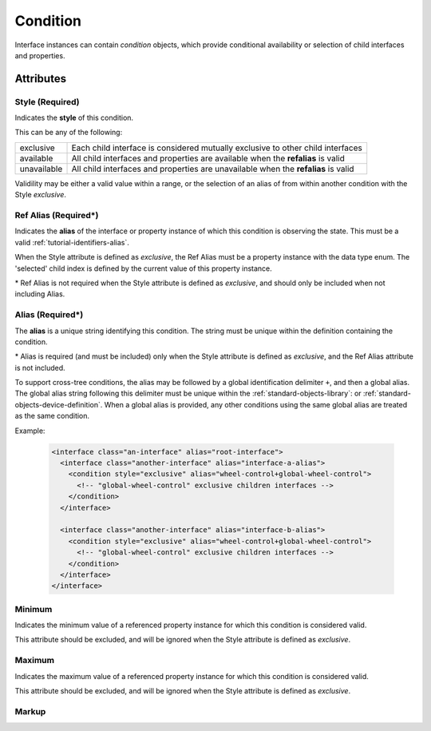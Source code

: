 .. _standard-objects-condition:

#########
Condition
#########

Interface instances can contain *condition* objects, which provide conditional
availability or selection of child interfaces and properties.

**********
Attributes
**********

.. _standard-objects-condition-style:

Style (Required)
===============

Indicates the **style** of this condition.

This can be any of the following:

============= ==================================================================================
exclusive     Each child interface is considered mutually exclusive to other child interfaces
available     All child interfaces and properties are available when the **refalias** is valid
unavailable   All child interfaces and properties are unavailable when the **refalias** is valid
============= ==================================================================================

Validility may be either a valid value within a range, or the selection of an alias of
from within another condition with the Style *exclusive*.

.. _standard-objects-condition-refalias:

Ref Alias (Required*)
=====================

Indicates the **alias** of the interface or property instance of which this condition
is observing the state. This must be a valid :ref:`tutorial-identifiers-alias`.

When the Style attribute is defined as *exclusive*, the Ref Alias must be a property
instance with the data type enum. The 'selected' child index is defined by the
current value of this property instance.

\* Ref Alias is not required when the Style attribute is defined as *exclusive*, and
should only be included when not including Alias.

.. _standard-objects-condition-alias:

Alias (Required*)
=====================

The **alias** is a unique string identifying this condition. The string must be unique
within the definition containing the condition.

\* Alias is required (and must be included) only when the Style attribute is defined as
*exclusive*, and the Ref Alias attribute is not included.

To support cross-tree conditions, the alias may be followed by a global identification
delimiter ``+``, and then a global alias. The global alias string following this
delimiter must be unique within the :ref:`standard-objects-library`: or
:ref:`standard-objects-device-definition`. When a global alias is provided, any other
conditions using the same global alias are treated as the same condition.

Example:

  .. code-block:: xml

    <interface class="an-interface" alias="root-interface">
      <interface class="another-interface" alias="interface-a-alias">
        <condition style="exclusive" alias="wheel-control+global-wheel-control">
          <!-- "global-wheel-control" exclusive children interfaces -->
        </condition>
      </interface>

      <interface class="another-interface" alias="interface-b-alias">
        <condition style="exclusive" alias="wheel-control+global-wheel-control">
          <!-- "global-wheel-control" exclusive children interfaces -->
        </condition>
      </interface>
    </interface>

.. _standard-objects-condition-min:

Minimum
=======

Indicates the minimum value of a referenced property instance for which this condition
is considered valid.

This attribute should be excluded, and will be ignored when the Style attribute is
defined as *exclusive*.

.. _standard-objects-condition-max:

Maximum
=======

Indicates the maximum value of a referenced property instance for which this condition
is considered valid.

This attribute should be excluded, and will be ignored when the Style attribute is
defined as *exclusive*.

.. _standard-objects-condition-markup:

Markup
======

.. tabs::

  .. tab:: XML

    * Tag name: ``condition``
    * Attributes:

      * ``style``: :ref:`standard-objects-condition-style`
      * ``refalias``: :ref:`standard-objects-condition-refalias`
      * ``alias``: :ref:`standard-objects-condition-alias`
      * ``min``: :ref:`standard-objects-condition-min`
      * ``max``: :ref:`standard-objects-condition-max`

    Example:

    .. code-block:: xml

      <!-- simplified example -->
      <condition style="exclusive" alias="wheel-control">
        <interface class="org.esta.wheel.1/wheel-velocity" alias="velocity" friendlyname="Wheel Speed">
        <interface class="org.esta.wheel.1/wheel-index" alias="index" friendlyname="Wheel Index">
      </condition>

      <!-- simplified example -->
      <condition style="unavailable" refalias="wheel-control/index">
        <interface class="org.esta.gobo.1/gobo-shake" alias="gobo-shake" friendlyname="Gobo Shake">
      </condition>

  .. tab:: JSON

    * Type: ``condition``
    * Members:

      ============== ========== ============================================================
      Key            Value Type Represents
      ============== ========== ============================================================
      style          string     :ref:`standard-objects-condition-style`
      refalias       string     :ref:`standard-objects-condition-refalias`
      alias          string     :ref:`standard-objects-condition-alias`
      min            string     :ref:`standard-objects-condition-min`
      max            various    :ref:`standard-objects-condition-max`
      ============== ========== ============================================================

    Example:

    .. code-block:: json

      {
        "type": "condition",
        "style": "exclusive",
        "alias": "wheel-control",
        "children": [
          {
            "type": "interface",
            "class": "org.esta.wheel.1/wheel-velocity",
            "alias": "velocity",
            "friendlyname": "Wheel Speed"
          },
          {
            "type": "interface",
            "class": "org.esta.wheel.1/wheel-index",
            "alias": "index",
            "friendlyname": "Wheel Index"
          }
        ]
      }

      {
        "type": "condition",
        "style": "unavailable",
        "refalias": "wheel-control/index",
        "children": [
          {
            "type": "interface",
            "class": "org.esta.gobo.1/gobo-shake",
            "alias": "gobo-shake",
            "friendlyname": "Gobo Shake"
          }
        ]
      }
